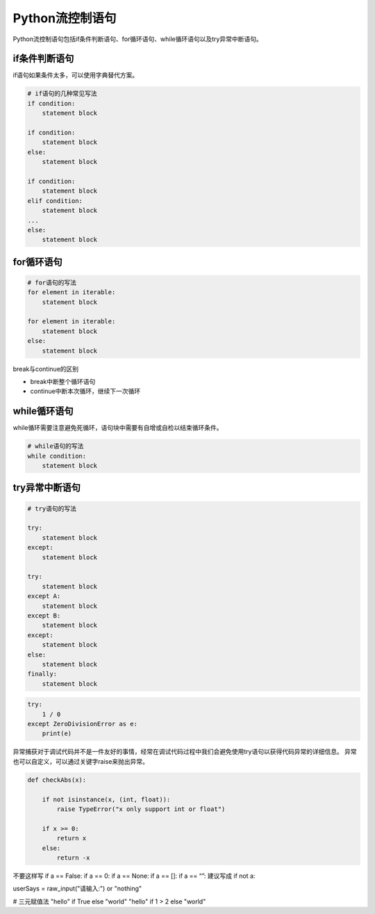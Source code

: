 =============================
Python流控制语句
=============================

Python流控制语句包括if条件判断语句、for循环语句、while循环语句以及try异常中断语句。

--------------
if条件判断语句
--------------

if语句如果条件太多，可以使用字典替代方案。

.. code-block:: python

    # if语句的几种常见写法
    if condition:
        statement block

    if condition:
        statement block
    else:
        statement block

    if condition:
        statement block
    elif condition:
        statement block
    ...
    else:
        statement block

--------------
for循环语句
--------------

.. code-block:: python

    # for语句的写法
    for element in iterable:
        statement block

    for element in iterable:
        statement block
    else:
        statement block

break与continue的区别

* break中断整个循环语句
* continue中断本次循环，继续下一次循环

--------------
while循环语句
--------------

while循环需要注意避免死循环，语句块中需要有自增或自检以结束循环条件。

.. code-block:: python

    # while语句的写法
    while condition:
        statement block

---------------
try异常中断语句
---------------

.. code-block:: python

    # try语句的写法

    try:
        statement block
    except:
        statement block

    try:
        statement block
    except A:
        statement block
    except B:
        statement block
    except:
        statement block
    else:
        statement block
    finally:
        statement block

.. code-block:: python

    try:
        1 / 0
    except ZeroDivisionError as e:
        print(e)

异常捕获对于调试代码并不是一件友好的事情，经常在调试代码过程中我们会避免使用try语句以获得代码异常的详细信息。
异常也可以自定义，可以通过关键字raise来抛出异常。

.. code-block:: python

    def checkAbs(x):

        if not isinstance(x, (int, float)):
            raise TypeError("x only support int or float")

        if x >= 0:
            return x
        else:
            return -x

不要这样写
if a == False:
if a == 0:
if a == None:
if a == []:
if a == “”:
建议写成
if not a:

userSays = raw_input("请输入:") or "nothing"

# 三元赋值法
"hello" if True else "world"
"hello" if 1 > 2 else "world"

